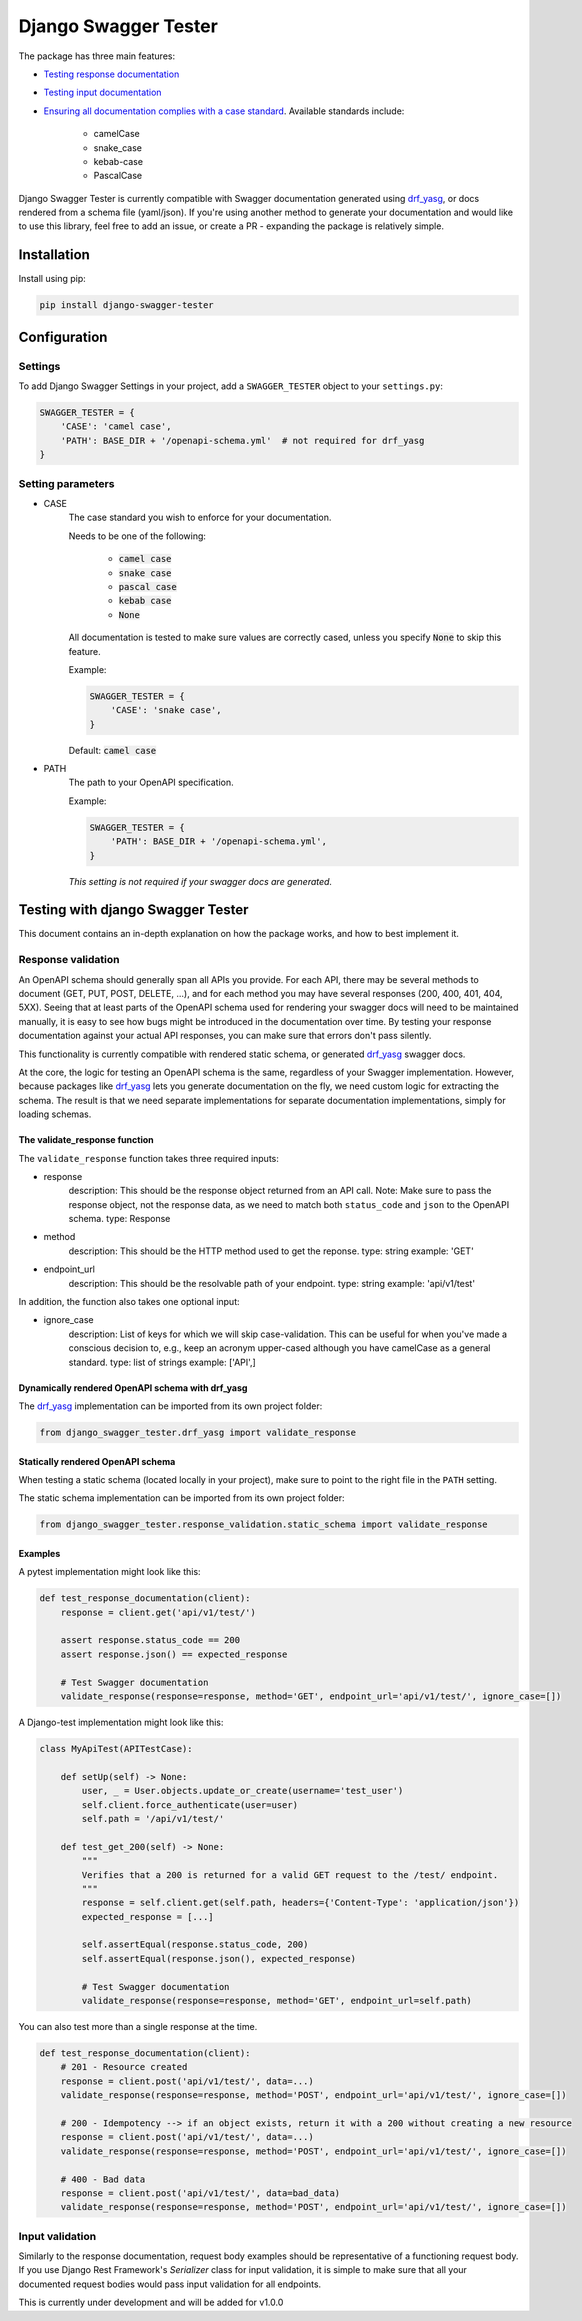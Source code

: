 #####################
Django Swagger Tester
#####################

.. image:: https://img.shields.io/pypi/v/django-swagger-tester.svg
    :target: https://pypi.org/project/django-swagger-tester/

.. image:: https://img.shields.io/pypi/pyversions/django-swagger-tester.svg
    :target: https://pypi.org/project/django-swagger-tester/

.. image:: https://img.shields.io/pypi/djversions/django-swagger-tester.svg
    :target: https://pypi.python.org/pypi/django-swagger-tester

.. image:: https://readthedocs.org/projects/django-swagger-tester/badge/?version=latest
    :target: https://django-swagger-tester.readthedocs.io/en/latest/?badge=latest
    :alt: Documentation Status

.. image:: https://codecov.io/gh/sondrelg/django-swagger-tester/branch/master/graph/badge.svg
    :target: https://codecov.io/gh/sondrelg/django-swagger-tester

.. image:: https://img.shields.io/badge/code%20style-black-000000.svg
    :target: https://pypi.org/project/django-swagger-tester/

.. image:: https://img.shields.io/badge/pre--commit-enabled-brightgreen?logo=pre-commit&logoColor=white
    :target: https://github.com/pre-commit/pre-commit

.. image:: http://www.mypy-lang.org/static/mypy_badge.svg
    :target: http://mypy-lang.org/
    :alt: Checked with mypy

The package has three main features:

* `Testing response documentation <testing_with_django_swagger_tester.html>`_
* `Testing input documentation <testing_with_django_swagger_tester.html>`_
* `Ensuring all documentation complies with a case standard <configuration.html>`_. Available standards include:

    * camelCase
    * snake_case
    * kebab-case
    * PascalCase


Django Swagger Tester is currently compatible with Swagger documentation generated using drf_yasg_, or docs rendered from a schema file (yaml/json). If you're using another method to generate your documentation and would like to use this library, feel free to add an issue, or create a PR - expanding the package is relatively simple.

************
Installation
************

Install using pip:

.. code:: bash

    pip install django-swagger-tester

*************
Configuration
*************

Settings
========

To add Django Swagger Settings in your project, add a ``SWAGGER_TESTER`` object to your ``settings.py``:

.. code-block:: python

    SWAGGER_TESTER = {
        'CASE': 'camel case',
        'PATH': BASE_DIR + '/openapi-schema.yml'  # not required for drf_yasg
    }


Setting parameters
==================

* CASE
    The case standard you wish to enforce for your documentation.

    Needs to be one of the following:

        * :code:`camel case`
        * :code:`snake case`
        * :code:`pascal case`
        * :code:`kebab case`
        * :code:`None`

    All documentation is tested to make sure values are correctly cased, unless you specify :code:`None` to skip this feature.

    Example:

    .. code-block:: python

        SWAGGER_TESTER = {
            'CASE': 'snake case',
        }

    Default: :code:`camel case`

* PATH
    The path to your OpenAPI specification.

    Example:

    .. code-block:: python

        SWAGGER_TESTER = {
            'PATH': BASE_DIR + '/openapi-schema.yml',
        }


    *This setting is not required if your swagger docs are generated.*

**********************************
Testing with django Swagger Tester
**********************************

This document contains an in-depth explanation on how the package works, and how to best implement it.

Response validation
===================

An OpenAPI schema should generally span all APIs you provide. For each API, there may be several methods to document (GET, PUT, POST, DELETE, ...), and for each method you may have several responses (200, 400, 401, 404, 5XX). Seeing that at least parts of the OpenAPI schema used for rendering your swagger docs will need to be maintained manually, it is easy to see how bugs might be introduced in the documentation over time. By testing your response documentation against your actual API responses, you can make sure that errors don't pass silently.

This functionality is currently compatible with rendered static schema, or generated `drf_yasg`_ swagger docs.

.. _Drf_yasg: https://github.com/axnsan12/drf-yasg

At the core, the logic for testing an OpenAPI schema is the same, regardless of your Swagger implementation. However, because packages like drf_yasg_ lets you generate documentation on the fly, we need custom logic for extracting the schema. The result is that we need separate implementations for separate documentation implementations, simply for loading schemas.

The validate_response function
------------------------------

The ``validate_response`` function takes three required inputs:

* response
    description: This should be the response object returned from an API call. Note: Make sure to pass the response object, not the response data, as we need to match both ``status_code`` and ``json`` to the OpenAPI schema.
    type: Response

* method
    description: This should be the HTTP method used to get the reponse.
    type: string
    example: 'GET'

* endpoint_url
    description: This should be the resolvable path of your endpoint.
    type: string
    example: 'api/v1/test'

In addition, the function also takes one optional input:

* ignore_case
    description: List of keys for which we will skip case-validation. This can be useful for when you've made a conscious decision to, e.g., keep an acronym upper-cased although you have camelCase as a general standard.
    type: list of strings
    example: ['API',]

Dynamically rendered OpenAPI schema with drf_yasg
-------------------------------------------------

The drf_yasg_ implementation can be imported from its own project folder:

.. code-block:: python

    from django_swagger_tester.drf_yasg import validate_response


Statically rendered OpenAPI schema
----------------------------------

When testing a static schema (located locally in your project), make sure to point to the right file in the ``PATH`` setting.

The static schema implementation can be imported from its own project folder:

.. code-block:: python

    from django_swagger_tester.response_validation.static_schema import validate_response


Examples
--------

A pytest implementation might look like this:

.. code:: python

    def test_response_documentation(client):
        response = client.get('api/v1/test/')

        assert response.status_code == 200
        assert response.json() == expected_response

        # Test Swagger documentation
        validate_response(response=response, method='GET', endpoint_url='api/v1/test/', ignore_case=[])

A Django-test implementation might look like this:

.. code-block:: python

    class MyApiTest(APITestCase):

        def setUp(self) -> None:
            user, _ = User.objects.update_or_create(username='test_user')
            self.client.force_authenticate(user=user)
            self.path = '/api/v1/test/'

        def test_get_200(self) -> None:
            """
            Verifies that a 200 is returned for a valid GET request to the /test/ endpoint.
            """
            response = self.client.get(self.path, headers={'Content-Type': 'application/json'})
            expected_response = [...]

            self.assertEqual(response.status_code, 200)
            self.assertEqual(response.json(), expected_response)

            # Test Swagger documentation
            validate_response(response=response, method='GET', endpoint_url=self.path)

You can also test more than a single response at the time.

.. code:: python

    def test_response_documentation(client):
        # 201 - Resource created
        response = client.post('api/v1/test/', data=...)
        validate_response(response=response, method='POST', endpoint_url='api/v1/test/', ignore_case=[])

        # 200 - Idempotency --> if an object exists, return it with a 200 without creating a new resource
        response = client.post('api/v1/test/', data=...)
        validate_response(response=response, method='POST', endpoint_url='api/v1/test/', ignore_case=[])

        # 400 - Bad data
        response = client.post('api/v1/test/', data=bad_data)
        validate_response(response=response, method='POST', endpoint_url='api/v1/test/', ignore_case=[])

Input validation
================

Similarly to the response documentation, request body examples should be representative of a functioning request body. If you use Django Rest Framework's `Serializer` class for input validation, it is simple to make sure that all your documented request bodies would pass input validation for all endpoints.

This is currently under development and will be added for v1.0.0
